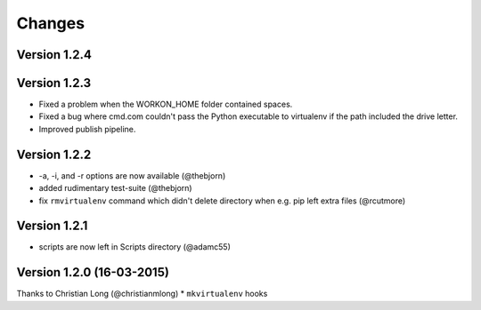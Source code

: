 .. please add any noteable changes here as part of a PR

-------
Changes
-------

Version 1.2.4
=====================================


Version 1.2.3
=====================================
* Fixed a problem when the WORKON_HOME folder contained spaces.
* Fixed a bug where cmd.com couldn't pass the Python executable to virtualenv
  if the path included the drive letter.
* Improved publish pipeline.

Version 1.2.2
=====================================
*   -a, -i, and -r options are now available (@thebjorn)
*   added rudimentary test-suite (@thebjorn)
*   fix ``rmvirtualenv`` command which didn't delete directory when
    e.g. pip left extra files (@rcutmore)

Version 1.2.1
=====================================
*   scripts are now left in Scripts directory (@adamc55)

Version 1.2.0 (16-03-2015)
=====================================

Thanks to Christian Long (@christianmlong)
*   ``mkvirtualenv`` hooks
